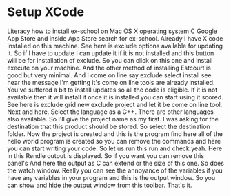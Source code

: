 # -*- mode:org; fill-column:79; -*-
* Setup XCode
  :PROPERTIES:
  :Section-Name: Compiler and IDE Setup
  :Section:  4
  :Length:   2:18
  :END:

#+begin_export texinfo
@ifhtml
@url{../Lectures/Section_04-Compiler_and_IDE_Setup/16.Setup_xcode.mp4,
Lecture 16.Setup XCode}
@end ifhtml
#+end_export

Literacy how to install ex-school on Mac OS X operating system C Google App
Store and inside App Store search for ex-school.  Already I have X code
installed on this machine.  See here is exclude options available for updating
it.  So if I have to update I can update it if it is not installed and this
button will be for installation of exclude.  So you can click on this one and
install execute on your machine.  And the other method of installing Estcourt
is good but very minimal.  And I come on line say exclude select install see
hear the message I'm getting it's come on line tools are already installed.
You've suffered a bit to install updates so all the code is eligible.  If it is
not available then it will install it once it is installed you can start using
it scored.  See here is exclude grid new exclude project and let it be come on
line tool.  Next and here.  Select the language as a C++.  There are other
languages also available.  So I'll give the project name as my first.  I was
asking for the destination that this product should be stored.  So select the
destination folder.  Now the project is created and this is the program find
here all of the hello world program is created so you can remove the commands
and here you can start writing your code.  So let us run this run and check
yeah.  Here in this Rendle output is displayed.  So if you want you can remove
this panel's And here the output as C can extend or the size of this one.  So
does the watch window.  Really you can see the annoyance of the variables if
you have any variables in your program and this is the output window.  So you
can show and hide the output window from this toolbar.  That's it.
